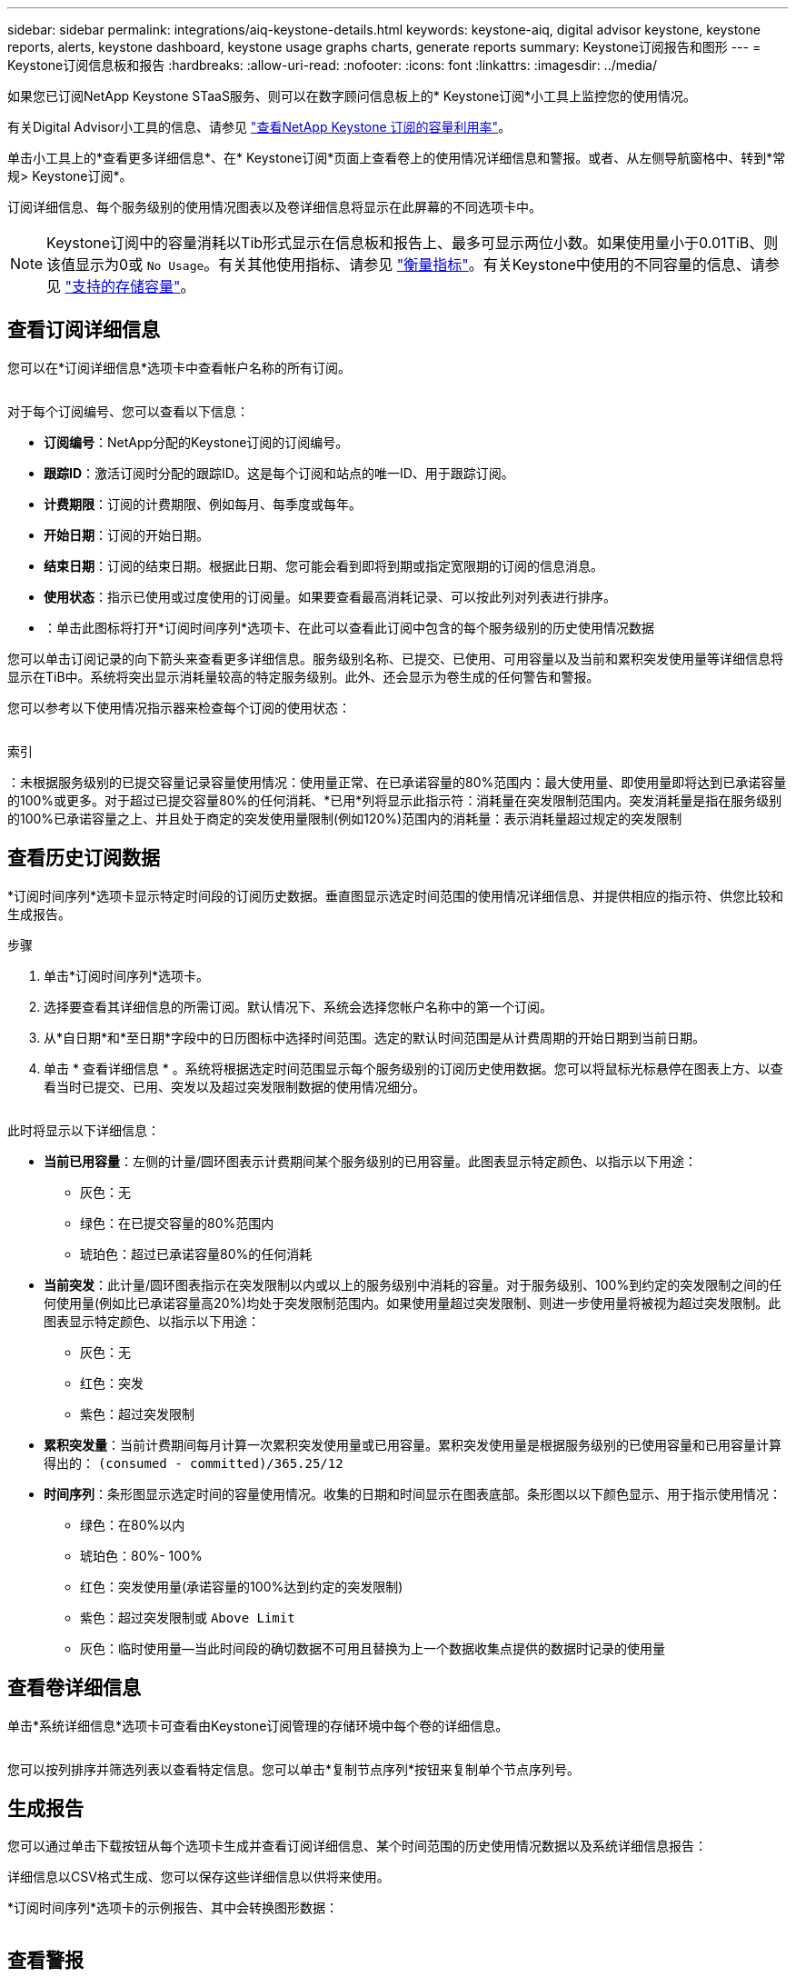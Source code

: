 ---
sidebar: sidebar 
permalink: integrations/aiq-keystone-details.html 
keywords: keystone-aiq, digital advisor keystone, keystone reports, alerts, keystone dashboard, keystone usage graphs charts, generate reports 
summary: Keystone订阅报告和图形 
---
= Keystone订阅信息板和报告
:hardbreaks:
:allow-uri-read: 
:nofooter: 
:icons: font
:linkattrs: 
:imagesdir: ../media/


[role="lead"]
如果您已订阅NetApp Keystone STaaS服务、则可以在数字顾问信息板上的* Keystone订阅*小工具上监控您的使用情况。

有关Digital Advisor小工具的信息、请参见 https://docs.netapp.com/us-en/active-iq/task_view_keystone_capacity_utilization.html["查看NetApp Keystone 订阅的容量利用率"^]。

单击小工具上的*查看更多详细信息*、在* Keystone订阅*页面上查看卷上的使用情况详细信息和警报。或者、从左侧导航窗格中、转到*常规> Keystone订阅*。

订阅详细信息、每个服务级别的使用情况图表以及卷详细信息将显示在此屏幕的不同选项卡中。


NOTE: Keystone订阅中的容量消耗以Tib形式显示在信息板和报告上、最多可显示两位小数。如果使用量小于0.01TiB、则该值显示为0或 `No Usage`。有关其他使用指标、请参见 link:../concepts/metrics.html#metrics-measurement["衡量指标"]。有关Keystone中使用的不同容量的信息、请参见 link:../concepts/supported-storage-capacity.html["支持的存储容量"]。



== 查看订阅详细信息

您可以在*订阅详细信息*选项卡中查看帐户名称的所有订阅。

image:aiq-ks-dtls.png[""]

对于每个订阅编号、您可以查看以下信息：

* *订阅编号*：NetApp分配的Keystone订阅的订阅编号。
* *跟踪ID*：激活订阅时分配的跟踪ID。这是每个订阅和站点的唯一ID、用于跟踪订阅。
* *计费期限*：订阅的计费期限、例如每月、每季度或每年。
* *开始日期*：订阅的开始日期。
* *结束日期*：订阅的结束日期。根据此日期、您可能会看到即将到期或指定宽限期的订阅的信息消息。
* *使用状态*：指示已使用或过度使用的订阅量。如果要查看最高消耗记录、可以按此列对列表进行排序。
* image:aiq-ks-time-icon.png[""]：单击此图标将打开*订阅时间序列*选项卡、在此可以查看此订阅中包含的每个服务级别的历史使用情况数据


您可以单击订阅记录的向下箭头来查看更多详细信息。服务级别名称、已提交、已使用、可用容量以及当前和累积突发使用量等详细信息将显示在TiB中。系统将突出显示消耗量较高的特定服务级别。此外、还会显示为卷生成的任何警告和警报。

您可以参考以下使用情况指示器来检查每个订阅的使用状态：

image:usage-indicator.png[""]

.索引
image:icon-grey.png[""]：未根据服务级别的已提交容量记录容量使用情况image:icon-green.png[""]：使用量正常、在已承诺容量的80%范围内image:icon-amber.png[""]：最大使用量、即使用量即将达到已承诺容量的100%或更多。对于超过已提交容量80%的任何消耗、*已用*列将显示此指示符image:icon-red.png[""]：消耗量在突发限制范围内。突发消耗量是指在服务级别的100%已承诺容量之上、并且处于商定的突发使用量限制(例如120%)范围内的消耗量image:icon-purple.png[""]：表示消耗量超过规定的突发限制



== 查看历史订阅数据

*订阅时间序列*选项卡显示特定时间段的订阅历史数据。垂直图显示选定时间范围的使用情况详细信息、并提供相应的指示符、供您比较和生成报告。

.步骤
. 单击*订阅时间序列*选项卡。
. 选择要查看其详细信息的所需订阅。默认情况下、系统会选择您帐户名称中的第一个订阅。
. 从*自日期*和*至日期*字段中的日历图标中选择时间范围。选定的默认时间范围是从计费周期的开始日期到当前日期。
. 单击 * 查看详细信息 * 。系统将根据选定时间范围显示每个服务级别的订阅历史使用数据。您可以将鼠标光标悬停在图表上方、以查看当时已提交、已用、突发以及超过突发限制数据的使用情况细分。


image:aiq-ks-subtime-2.png[""]

此时将显示以下详细信息：

* *当前已用容量*：左侧的计量/圆环图表示计费期间某个服务级别的已用容量。此图表显示特定颜色、以指示以下用途：
+
** 灰色：无
** 绿色：在已提交容量的80%范围内
** 琥珀色：超过已承诺容量80%的任何消耗


* *当前突发*：此计量/圆环图表指示在突发限制以内或以上的服务级别中消耗的容量。对于服务级别、100%到约定的突发限制之间的任何使用量(例如比已承诺容量高20%)均处于突发限制范围内。如果使用量超过突发限制、则进一步使用量将被视为超过突发限制。此图表显示特定颜色、以指示以下用途：
+
** 灰色：无
** 红色：突发
** 紫色：超过突发限制


* *累积突发量*：当前计费期间每月计算一次累积突发使用量或已用容量。累积突发使用量是根据服务级别的已使用容量和已用容量计算得出的： `(consumed - committed)/365.25/12`
* *时间序列*：条形图显示选定时间的容量使用情况。收集的日期和时间显示在图表底部。条形图以以下颜色显示、用于指示使用情况：
+
** 绿色：在80%以内
** 琥珀色：80%- 100%
** 红色：突发使用量(承诺容量的100%达到约定的突发限制)
** 紫色：超过突发限制或 `Above Limit`
** 灰色：临时使用量—当此时间段的确切数据不可用且替换为上一个数据收集点提供的数据时记录的使用量






== 查看卷详细信息

单击*系统详细信息*选项卡可查看由Keystone订阅管理的存储环境中每个卷的详细信息。

image:aiq-ks-sysdtls.png[""]

您可以按列排序并筛选列表以查看特定信息。您可以单击*复制节点序列*按钮来复制单个节点序列号。



== 生成报告

您可以通过单击下载按钮从每个选项卡生成并查看订阅详细信息、某个时间范围的历史使用情况数据以及系统详细信息报告： image:download-icon.png[""]

详细信息以CSV格式生成、您可以保存这些详细信息以供将来使用。

*订阅时间序列*选项卡的示例报告、其中会转换图形数据：

image:report.png[""]



== 查看警报

信息板上的警报会发送一些警告消息、使您能够了解存储环境中发生的问题。

警报可以有两种类型：

* *信息*：对于诸如订阅即将结束或达到宽限期等问题、您可以看到信息警报。将光标悬停在信息图标上方可了解有关问题描述 的更多信息。
* *警告*：违规等问题将显示为警告。例如、如果受管集群中的卷未附加自适应QoS (AQoS)策略、您可以看到一条警告消息。您可以单击警告消息上的链接、在*系统详细信息*选项卡中查看不合规卷的列表。
+
有关AQO策略的信息、请参见 link:../concepts/qos.html["自适应 QoS"]。



image:alert-aiq.png[""]

有关这些注意事项和警告消息的详细信息、请联系支持部门。有关信息，请参见 link:../concepts/gssc.html["正在生成服务请求"]。
